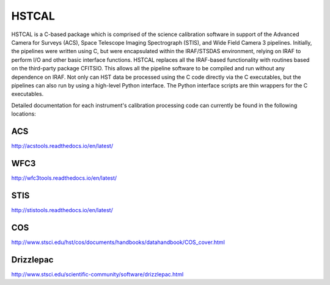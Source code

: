 .. _hstcal:

=======
HSTCAL
=======
HSTCAL is a C-based package which is comprised of the science calibration
software in support of the Advanced Camera for Surveys (ACS), Space Telescope
Imaging Spectrograph (STIS), and Wide Field Camera 3 pipelines. Initially, the
pipelines were written using C, but were encapsulated within the IRAF/STSDAS
environment, relying on IRAF to perform I/O and other basic interface
functions. HSTCAL replaces all the IRAF-based functionality with routines
based on the third-party package CFITSIO.  This allows all the pipeline
software to be compiled and run without any dependence on IRAF.  Not only
can HST data be processed using the C code directly via the C executables,
but the pipelines can also run by using a high-level Python interface.  The
Python interface scripts are thin wrappers for the C executables.


Detailed documentation for each instrument's calibration processing code can currently be found in the following locations:

ACS
-----
`http://acstools.readthedocs.io/en/latest/ <http://acstools.readthedocs.io/en/latest/>`_


WFC3
-----
`http://wfc3tools.readthedocs.io/en/latest/ <http://wfc3tools.readthedocs.io/en/latest/>`_


STIS
-----
`http://stistools.readthedocs.io/en/latest/ <http://stistools.readthedocs.io/en/latest/>`_


COS
-----
`http://www.stsci.edu/hst/cos/documents/handbooks/datahandbook/COS_cover.html <http://www.stsci.edu/hst/cos/documents/handbooks/datahandbook/COS_cover.html>`_


Drizzlepac
-----------
`http://www.stsci.edu/scientific-community/software/drizzlepac.html <http://www.stsci.edu/scientific-community/software/drizzlepac.html>`_

